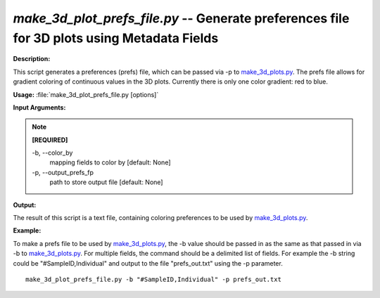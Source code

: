 .. _make_3d_plot_prefs_file:

.. index:: make_3d_plot_prefs_file

*make_3d_plot_prefs_file.py* -- Generate preferences file for 3D plots using Metadata Fields
^^^^^^^^^^^^^^^^^^^^^^^^^^^^^^^^^^^^^^^^^^^^^^^^^^^^^^^^^^^^^^^^^^^^^^^^^^^^^^^^^^^^^^^^^^^^^^^^^^^^^^^^^^^^^^^^^^^^^^^^^^^^^^^^^^^^^^^^^^^^^^^^^^^^^^^^^^^^^^^^^^^^^^^^^^^^^^^^^^^^^^^^^^^^^^^^^^^^^^^^^^^^^^^^^^^^^^^^^^^^^^^^^^^^^^^^^^^^^^^^^^^^^^^^^^^^^^^^^^^^^^^^^^^^^^^^^^^^^^^^^^^^^

**Description:**

This script generates a preferences (prefs) file, which can be passed via -p to `make_3d_plots.py <./make_3d_plots.html>`_. The prefs file allows for gradient coloring of continuous values in the 3D plots. Currently there is only one color gradient: red to blue.


**Usage:** :file:`make_3d_plot_prefs_file.py [options]`

**Input Arguments:**

.. note::

	
	**[REQUIRED]**
		
	-b, `-`-color_by
		mapping fields to color by [default: None]
	-p, `-`-output_prefs_fp
		path to store output file [default: None]


**Output:**

The result of this script is a text file, containing coloring preferences to be used by `make_3d_plots.py <./make_3d_plots.html>`_.


**Example:**

To make a prefs file to be used by `make_3d_plots.py <./make_3d_plots.html>`_, the -b value should be passed in as the same as that passed in via -b to `make_3d_plots.py <./make_3d_plots.html>`_. For multiple fields, the command should be a delimited list of fields. For example the -b string could be "#SampleID,Individual" and output to the file "prefs_out.txt" using the -p parameter.

::

	make_3d_plot_prefs_file.py -b "#SampleID,Individual" -p prefs_out.txt


